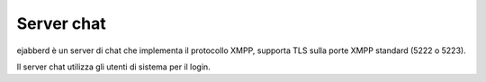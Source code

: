 ===========
Server chat
===========

ejabberd è un server di chat che implementa il protocollo XMPP, supporta TLS sulla porte XMPP standard (5222 o 5223).

Il server chat utilizza gli utenti di sistema per il login. 

